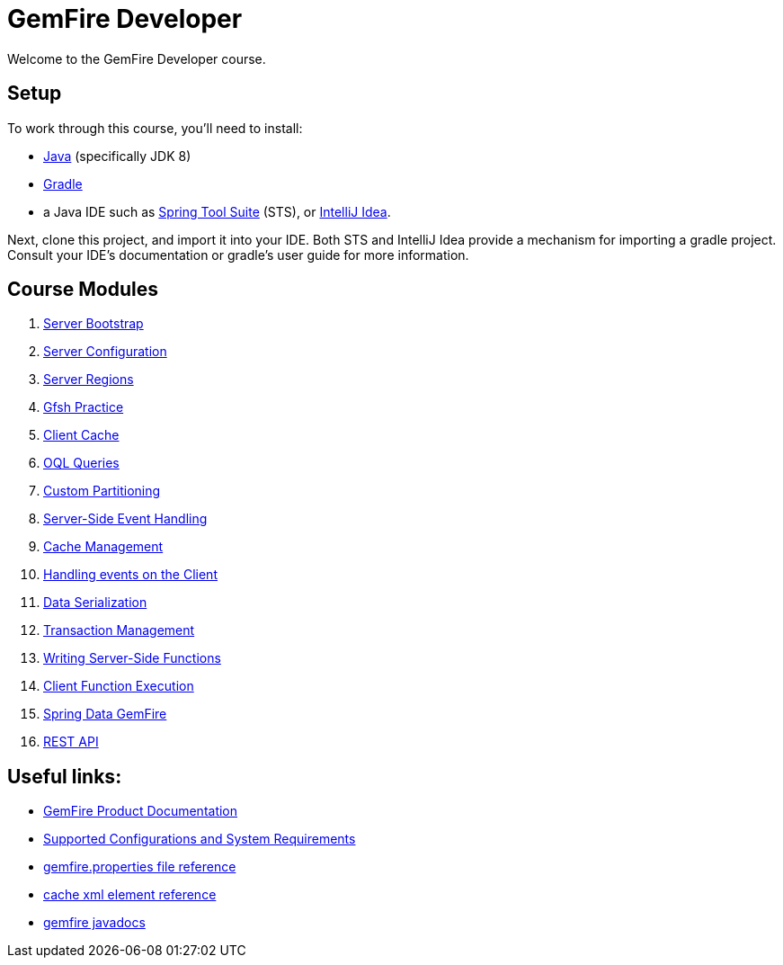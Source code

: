 = GemFire Developer

Welcome to the GemFire Developer course.

== Setup

To work through this course, you'll need to install:

- http://www.oracle.com/technetwork/java/javase/downloads[Java^] (specifically JDK 8)
- https://gradle.org/[Gradle^]
- a Java IDE such as https://spring.io/tools[Spring Tool Suite^] (STS), or https://www.jetbrains.com/idea/[IntelliJ Idea^].

Next, clone this project, and import it into your IDE.  Both STS and IntelliJ Idea provide a mechanism for importing a gradle project.  Consult your IDE's documentation or gradle's user guide for more information.


== Course Modules

. link:server-bootstrap/readme{outfilesuffix}[Server Bootstrap]
. link:server-configuration/readme{outfilesuffix}[Server Configuration]
. link:server-regions/readme{outfilesuffix}[Server Regions]
. link:gfsh-practice/readme{outfilesuffix}[Gfsh Practice]
. link:client-cache/readme{outfilesuffix}[Client Cache]
. link:query/readme{outfilesuffix}[OQL Queries]
. link:custom-partitioning/readme{outfilesuffix}[Custom Partitioning]
. link:server-events/readme{outfilesuffix}[Server-Side Event Handling]
. link:cache-management/readme{outfilesuffix}[Cache Management]
. link:client-events/readme{outfilesuffix}[Handling events on the Client]
. link:data-serialization/readme{outfilesuffix}[Data Serialization]
. link:transactions/readme{outfilesuffix}[Transaction Management]
. link:server-functions/readme{outfilesuffix}[Writing Server-Side Functions]
. link:client-functions/readme{outfilesuffix}[Client Function Execution]
. link:spring-gemfire/readme{outfilesuffix}[Spring Data GemFire]
. link:gemfire-rest/readme{outfilesuffix}[REST API]


== Useful links:

- http://gemfire.docs.pivotal.io/[GemFire Product Documentation^]
- http://gemfire.docs.pivotal.io/gemfire/supported_configs/supported_configs_and_system_reqs.html[Supported Configurations and System Requirements^]
- http://gemfire.docs.pivotal.io/geode/reference/topics/gemfire_properties.html[gemfire.properties file reference^]
- http://gemfire.docs.pivotal.io/geode/reference/topics/cache_xml.html[cache xml element reference^]
- http://gemfire-90-javadocs.docs.pivotal.io/[gemfire javadocs^]




